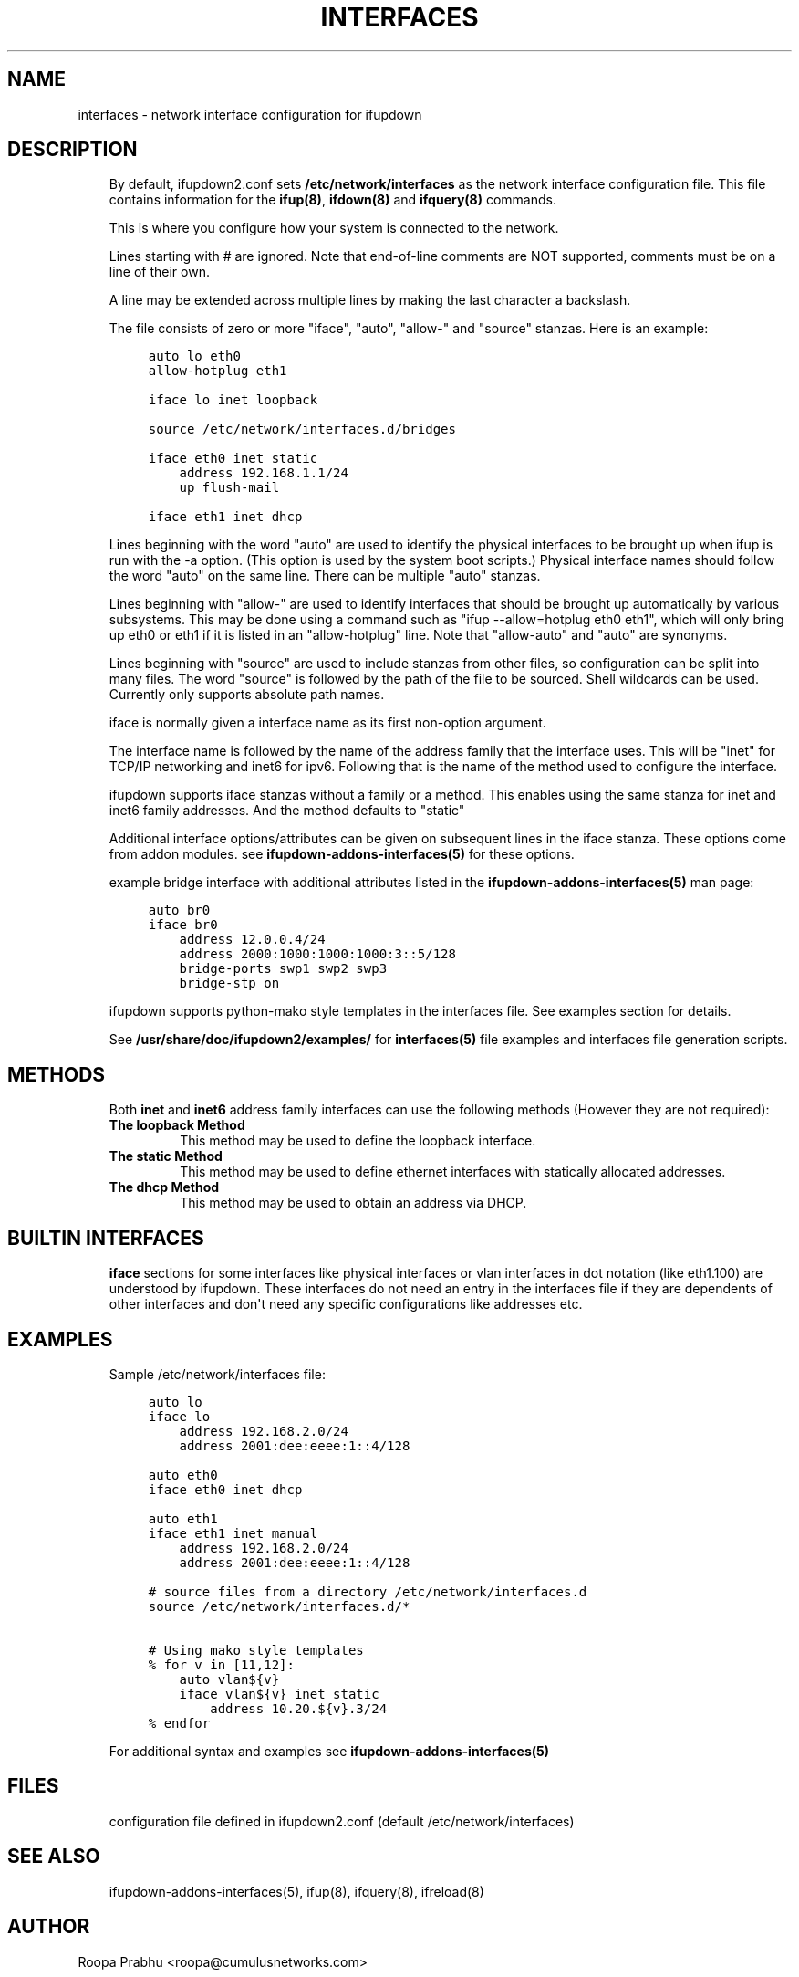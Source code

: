 .\" Man page generated from reStructuredText.
.
.
.nr rst2man-indent-level 0
.
.de1 rstReportMargin
\\$1 \\n[an-margin]
level \\n[rst2man-indent-level]
level margin: \\n[rst2man-indent\\n[rst2man-indent-level]]
-
\\n[rst2man-indent0]
\\n[rst2man-indent1]
\\n[rst2man-indent2]
..
.de1 INDENT
.\" .rstReportMargin pre:
. RS \\$1
. nr rst2man-indent\\n[rst2man-indent-level] \\n[an-margin]
. nr rst2man-indent-level +1
.\" .rstReportMargin post:
..
.de UNINDENT
. RE
.\" indent \\n[an-margin]
.\" old: \\n[rst2man-indent\\n[rst2man-indent-level]]
.nr rst2man-indent-level -1
.\" new: \\n[rst2man-indent\\n[rst2man-indent-level]]
.in \\n[rst2man-indent\\n[rst2man-indent-level]]u
..
.TH "INTERFACES" 5 "2014-02-05" "0.1" ""
.SH NAME
interfaces \- network interface configuration for ifupdown
.SH DESCRIPTION
.INDENT 0.0
.INDENT 3.5
By default, ifupdown2.conf sets \fB/etc/network/interfaces\fP as the
network interface configuration file.  This file contains information
for the \fBifup(8)\fP, \fBifdown(8)\fP and \fBifquery(8)\fP commands.
.sp
This is where you configure how your system is connected to the network.
.sp
Lines starting with # are ignored. Note that end\-of\-line comments are
NOT supported, comments must be on a line of their own.
.sp
A line may be extended across multiple lines by making the last character
a backslash.
.sp
The file consists of zero or more "iface", "auto", "allow\-"
and "source" stanzas. Here is an example:
.INDENT 0.0
.INDENT 3.5
.sp
.nf
.ft C
auto lo eth0
allow\-hotplug eth1

iface lo inet loopback

source /etc/network/interfaces.d/bridges

iface eth0 inet static
    address 192.168.1.1/24
    up flush\-mail

iface eth1 inet dhcp
.ft P
.fi
.UNINDENT
.UNINDENT
.sp
Lines beginning with the word "auto" are used to identify the physical
interfaces to be brought up when ifup is run with the \-a option.
(This option is used by the system boot scripts.) Physical interface names
should follow the word "auto" on the same line. There can be multiple
"auto" stanzas.
.sp
Lines beginning with "allow\-" are used to identify interfaces that
should be brought up automatically by various subsystems. This may be
done using a command such as "ifup \-\-allow=hotplug  eth0 eth1", which
will only bring up eth0 or eth1 if it is listed in an "allow\-hotplug"
line. Note that "allow\-auto" and "auto" are synonyms.
.sp
Lines beginning with "source" are used to include stanzas from other
files, so configuration can be split into many files. The word "source"
is followed by the path of the file to be sourced. Shell wildcards can
be used. Currently only supports absolute path names.
.sp
iface is normally given a interface name as its first non\-option
argument.
.sp
The interface name is followed by the name of the address family that the
interface uses. This will be "inet" for TCP/IP networking and inet6 for
ipv6. Following that is the name of the method used to configure the
interface.
.sp
ifupdown supports iface stanzas without a family or a method. This enables
using the same stanza for inet and inet6 family addresses. And the method
defaults to "static"
.sp
Additional interface options/attributes can be given on subsequent lines
in the iface stanza. These options come from addon modules. see
\fBifupdown\-addons\-interfaces(5)\fP for these options.
.sp
example bridge interface with additional attributes listed in the
\fBifupdown\-addons\-interfaces(5)\fP man page:
.INDENT 0.0
.INDENT 3.5
.sp
.nf
.ft C
auto br0
iface br0
    address 12.0.0.4/24
    address 2000:1000:1000:1000:3::5/128
    bridge\-ports swp1 swp2 swp3
    bridge\-stp on
.ft P
.fi
.UNINDENT
.UNINDENT
.sp
ifupdown supports python\-mako style templates in the interfaces file.
See examples section for details.
.sp
See \fB/usr/share/doc/ifupdown2/examples/\fP for \fBinterfaces(5)\fP
file examples and interfaces file generation scripts.
.UNINDENT
.UNINDENT
.SH METHODS
.INDENT 0.0
.INDENT 3.5
Both \fBinet\fP and \fBinet6\fP address family interfaces can use the following
methods (However they are not required):
.INDENT 0.0
.TP
.B The loopback Method
This method may be used to define the loopback interface.
.TP
.B The static Method
This method may be used to define ethernet interfaces with
statically allocated addresses.
.TP
.B The dhcp Method
This method may be used to obtain an address via DHCP.
.UNINDENT
.UNINDENT
.UNINDENT
.SH BUILTIN INTERFACES
.INDENT 0.0
.INDENT 3.5
\fBiface\fP sections for some interfaces like physical interfaces or vlan
interfaces in dot notation (like eth1.100) are understood by ifupdown.
These interfaces do not need an entry in the interfaces file if
they are dependents of other interfaces and don\(aqt need any specific
configurations like addresses etc.
.UNINDENT
.UNINDENT
.SH EXAMPLES
.INDENT 0.0
.INDENT 3.5
Sample /etc/network/interfaces file:
.INDENT 0.0
.INDENT 3.5
.sp
.nf
.ft C
auto lo
iface lo
    address 192.168.2.0/24
    address 2001:dee:eeee:1::4/128

auto eth0
iface eth0 inet dhcp

auto eth1
iface eth1 inet manual
    address 192.168.2.0/24
    address 2001:dee:eeee:1::4/128

# source files from a directory /etc/network/interfaces.d
source /etc/network/interfaces.d/*

# Using mako style templates
% for v in [11,12]:
    auto vlan${v}
    iface vlan${v} inet static
        address 10.20.${v}.3/24
% endfor
.ft P
.fi
.UNINDENT
.UNINDENT
.sp
For additional syntax and examples see \fBifupdown\-addons\-interfaces(5)\fP
.UNINDENT
.UNINDENT
.SH FILES
.INDENT 0.0
.INDENT 3.5
configuration file defined in ifupdown2.conf (default /etc/network/interfaces)
.UNINDENT
.UNINDENT
.SH SEE ALSO
.INDENT 0.0
.INDENT 3.5
ifupdown\-addons\-interfaces(5),
ifup(8),
ifquery(8),
ifreload(8)
.UNINDENT
.UNINDENT
.SH AUTHOR
Roopa Prabhu <roopa@cumulusnetworks.com>
.SH COPYRIGHT
Copyright 2014 Cumulus Networks, Inc.  All rights reserved.
.\" Generated by docutils manpage writer.
.
